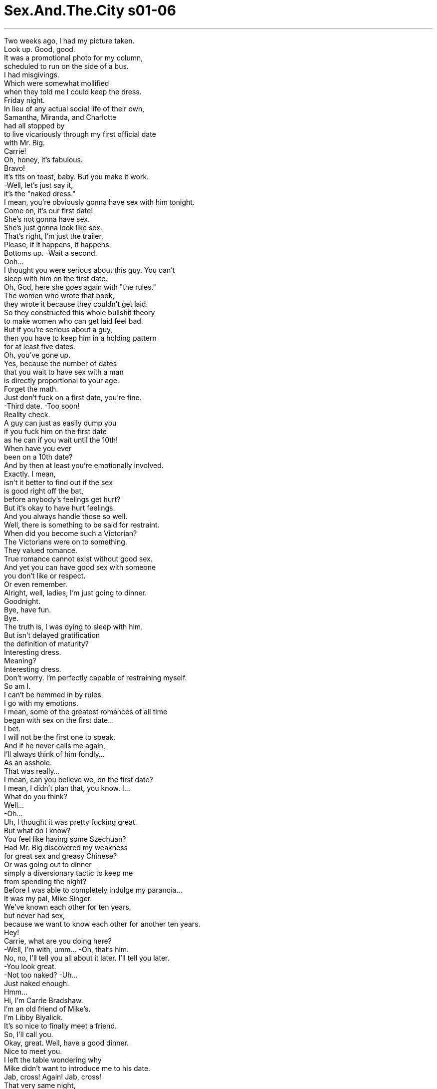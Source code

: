 


= Sex.And.The.City s01-06
:toc: left
:toclevels: 3
:sectnums:
:stylesheet: myAdocCss.css

'''

Two weeks ago, I had my picture taken. +
Look up. Good, good. +
It was a promotional photo for my column, +
scheduled to run on the side of a bus. +
I had misgivings. +
Which were somewhat mollified +
when they told me I could keep the dress. +
Friday night. +
In lieu of any actual social life of their own, +
Samantha, Miranda, and Charlotte +
had all stopped by +
to live vicariously through my first official date +
with Mr. Big. +
Carrie! +
Oh, honey, it's fabulous. +
Bravo! +
It's tits on toast, baby. But you make it work. +
-Well, let's just say it, +
it's the "naked dress." +
I mean, you're obviously gonna have sex with him tonight. +
Come on, it's our first date! +
She's not gonna have sex. +
She's just gonna look like sex. +
That's right, I'm just the trailer. +
Please, if it happens, it happens. +
Bottoms up. -Wait a second. +
Ooh... +
I thought you were serious about this guy. You can't +
sleep with him on the first date. +
Oh, God, here she goes again with "the rules." +
The women who wrote that book, +
they wrote it because they couldn't get laid. +
So they constructed this whole bullshit theory +
to make women who can get laid feel bad. +
But if you're serious about a guy, +
then you have to keep him in a holding pattern +
for at least five dates. +
Oh, you've gone up. +
Yes, because the number of dates +
that you wait to have sex with a man +
is directly proportional to your age. +
Forget the math. +
Just don't fuck on a first date, you're fine. +
-Third date. -Too soon! +
Reality check. +
A guy can just as easily dump you +
if you fuck him on the first date +
as he can if you wait until the 10th! +
When have you ever +
been on a 10th date? +
And by then at least you're emotionally involved. +
Exactly. I mean, +
isn't it better to find out if the sex +
is good right off the bat, +
before anybody's feelings get hurt? +
But it's okay to have hurt feelings. +
And you always handle those so well. +
Well, there is something to be said for restraint. +
When did you become such a Victorian? +
The Victorians were on to something. +
They valued romance. +
True romance cannot exist without good sex. +
And yet you can have good sex with someone +
you don't like or respect. +
Or even remember. +
Alright, well, ladies, I'm just going to dinner. +
Goodnight. +
Bye, have fun. +
Bye. +
The truth is, I was dying to sleep with him. +
But isn't delayed gratification +
the definition of maturity? +
Interesting dress. +
Meaning? +
Interesting dress. +
Don't worry. I'm perfectly capable of restraining myself. +
So am I. +
I can't be hemmed in by rules. +
I go with my emotions. +
I mean, some of the greatest romances of all time +
began with sex on the first date... +
I bet. +
I will not be the first one to speak. +
And if he never calls me again, +
I'll always think of him fondly... +
As an asshole. +
That was really... +
I mean, can you believe we, on the first date? +
I mean, I didn't plan that, you know. I... +
What do you think? +
Well... +
-Oh... +
Uh, I thought it was pretty fucking great. +
But what do I know? +
You feel like having some Szechuan? +
Had Mr. Big discovered my weakness +
for great sex and greasy Chinese? +
Or was going out to dinner +
simply a diversionary tactic to keep me +
from spending the night? +
Before I was able to completely indulge my paranoia... +
It was my pal, Mike Singer. +
We've known each other for ten years, +
but never had sex, +
because we want to know each other for another ten years. +
Hey! +
Carrie, what are you doing here? +
-Well, I'm with, umm... -Oh, that's him. +
No, no, I'll tell you all about it later. I'll tell you later. +
-You look great. +
-Not too naked? -Uh... +
Just naked enough. +
Hmm... +
Hi, I'm Carrie Bradshaw. +
I'm an old friend of Mike's. +
I'm Libby Biyalick. +
It's so nice to finally meet a friend. +
So, I'll call you. +
Okay, great. Well, have a good dinner. +
Nice to meet you. +
I left the table wondering why +
Mike didn't want to introduce me to his date. +
Jab, cross! Again! Jab, cross! +
That very same night, +
something absolutely amazing happened to Miranda. +
Come on! Jab, cross, kick! +
Oh my God, oh my God! I'm so sorry, I'm so sorry. I didn't mean-- +
She met someone in gym class. +
Are you...? Oh, God. +
Are you sure you're okay? +
I'm fine, really. +
So, what exactly about my head pissed you off? +
I wish there was something I could do. +
Well, you could buy me dinner sometime. +
-And a CAT scan. +
His name was Ted Baker. +
He was 32 years old, a sports medicine doctor +
with an apartment overlooking the Natural History Museum. +
Three prior serious relationships, +
none resulting in marriage. +
A kiss to make it better. +
So, really, can I call you sometime? +
Sure. +
He left a message on my machine when I got home. +
He wants to go out this week. +
Hey, that's fantastic! +
No, it's too quick. +
I think maybe that kick in his head scrambled his brains. +
No, too quick is sleeping with him on the first date. That's too quick. +
You both got excited and you went for it. +
Stop blaming yourself. +
No, I don't blame myself. +
-I blame the dress, the dress. +
The dress led me on, it had a life of its own. +
Oh, then we went to this Chinese restaurant afterwards, +
and you'll never guess who I ran into. +
-Who? -Mike Singer, out on a date. +
The whole world's in love. +
Oh. I'm not sure, I don't know. He was acting +
very weird. Like, he, uh... +
like he didn't want me to meet her or something. +
What's her name? +
Her name was Libby Biyalick. +
Mike told me everything that afternoon, +
while I helped him pick out sheets +
at Bed Bath & Beyond. +
So, how long have you been seeing her? +
A while. +
-Is this a painful topic? +
No, it's just, she's not someone I date openly. +
Why, is she married? +
No. +
Is she a cousin? +
No. +
Look, the thing is, she's smart, +
she's incredibly sweet, and the sex is great. +
Well, she's just not the one I see myself with. +
Why not? +
It was about three months ago. +
Mike had been dumped by Fiona Brooks, +
a cellist for the Philharmonic, +
who he was trying to forget as quickly as possible. +
They had both loved to cook, +
and shopping for the week was a Saturday morning ritual. +
So he was feeling particularly vulnerable when... +
Care to try some aged sheep's milk cheese +
from the Tyrolean Alps? +
Thanks. +
Mmm, it's good. +
It's made by monks. +
-Really? -Trappist monks. +
Fresh goat cheese from the Napa Valley. +
It's delicious. +
L'explorateur. +
It's a triple crème from France. +
Mike found himself very uninhibited. +
Since he didn't think Libby was that gorgeous, +
there wasn't any pressure. +
The next morning, he woke up and felt at ease, +
very relaxed. +
I'm a creative director of an ad agency, +
but eventually I'd love to have my own shop. +
I'd love to have my own shop, too. +
Well, cheese shop, I mean. +
She was one of the only women he'd ever met +
who he felt he could just be with. +
So what's the problem? +
Look, she's not beautiful, +
and we don't have a lot in common. +
I mean, you know, most of her friends are in dairy. +
But she's warm, and unpretentious, +
and it is the best sex I've ever had in my life. +
What are you afraid of? What other people are going to think? +
Look, all I know is that +
she's not the right woman for me in the larger sense. +
So I keep her a secret. +
I couldn't decide whether Mike was being +
shallow or honest. +
But the question nagged me for days. +
How many of us out there are having great sex +
with people we're ashamed to introduce to our friends? +
Have I ever had fabulous sex with someone +
I didn't want to admit to? Hmm... +
Mm. Did I ever tell you about that jazz musician +
who lived with his mother in Queens? +
Yeah, Alex. +
What about the window washer? +
The one who doesn't wear any underwear? +
I met this gorgeous kid in Spy Bar last year. +
He turned out to be in high school. +
Evidently, Samantha had had lots of sex, +
none of which was secret. +
Fine, it just proves that I'm not ashamed of anyone +
who I've slept with. +
Okay, here it is. +
Up here. +
Oh, you look-- +
Naked. +
There it was, +
the dress that lead me down +
the garden path with Mr. Big. +
I shouldn't be embarrassed? +
No, you look fabulous! +
Besides, there's no such thing as bad publicity. +
Yeah. You would say that, you're a publicist. +
You know, we need to go someplace absolutely fabulous +
where we can toast you, where the bus goes by. +
And you can invite Mr. Big. +
No, no, I don't think so. I haven't heard from him +
since we spent the night together. +
Oh, sweetie, forget about him. +
You are going to be on the side of a bus. +
Ten million men are going to be drooling over you +
every morning on their way to work. +
It's the best personal ad I've ever seen in my life. +
Samantha had a particular knack +
for turning a desperate situation into a hopeless one. +
Oh, speaking of secret sex, +
did Charlotte ever tell you about the rabbi? +
The rabbi? +
Excuse me? +
You know who I'm talking about. +
I cannot believe that the two of you came down here +
to interrogate me at work! +
I'm sorry, it's my fault. +
Anyway, he wasn't a rabbi. +
He was a Hasidic folk artist from Brooklyn. +
Close enough. +
Evidently, Charlotte had seen Shmuel's work +
in an exhibition, +
and scheduled an appointment to meet him at his studio. +
These are outstanding, so much life. +
You have a beautiful way with light. +
Thank you. +
Now this one is really special. +
That's my Yeshiva. +
I wanted to capture the exuberance of youth. +
Charlotte quickly became intoxicated by his talent, +
his strangeness and the smell of his wool. +
Magical. +
It was so sexy, so forbidden. +
Daddy's little Episcopalian princess +
in the arms of one of God's chosen people. +
We would talk about art and sex and the Torah. +
Well, why didn't you introduce him to anybody? +
I was embarrassed. +
I mean, I couldn't really date him. +
And he couldn't date me. +
I mean, what would people think? +
If the sex is good, who cares what anybody thinks? +
Now you cannot put this in your column. Promise? +
I promise. +
Was secret sex the ultimate form of intimacy, +
since it existed in a pure state, +
exempt from the judgment of the world? +
Or is it just another way in which we deny our feelings +
and emotionally compartmentalize our lives? +
Hello? +
Do you miss me yet? +
Who is this? +
How've you been? +
Oh, great. +
Fabulous, fantastic actually, and you? +
Well, at the risk of sounding trite... +
I haven't been able to stop thinking about you. +
I adore trite. +
Listen, we should have a real first date. +
You know, the traditional American type. +
Dinner and a movie. +
Of course, knowing us, we'll skip the movie. +
Just as long as we don't skip dinner. +
What a relief. +
I had just escaped the sex on the first date curse. +
Whew! +
That weekend, I was out with a man whose name +
I wanted to shout from the rooftops. +
Let me get this straight, +
your picture is going to be on a bus? +
That's right. +
A cross town bus, or a downtown bus? +
The M2. It goes right down Fifth. +
That's a good line. +
I'm getting together a group of my friends +
tomorrow afternoon to watch it go by. +
I thought, maybe if you weren't doing anything-- +
Hey, how are you? +
Hey, how are you? It's good to see you. +
-You remember Phyllis. -Of course, Phyllis. +
-How are you? -Everything good? +
Yeah, everything's dandy. +
Well, that's what I hear. +
-So, uh, good to see you. -Good to see you again. +
-Good seeing you. -Bye-bye, cheers. +
-Who was that? -Just some guy +
I skied with in Aspen. +
I didn't understand. +
Had I suddenly become the invisible woman? +
I tried not to let it bother me. +
I also tried not to let it bother me +
that he took me back to Fung Wa, +
scene of our post-coital dinner. +
Oh, I can't make your party tomorrow. +
Oh, no. +
I wanted to introduce you to some of my friends. +
Well, I'll be home later if you miss me. +
As I surveyed the room, +
I realized it smelled like a cheap date +
you don't want anyone to meet. +
I told Mr. Big I was on a deadline +
and I had to get home. +
-Hello? -Listen, I have a question. +
Of all the restaurants in Manhattan, +
why did you take Libby to Fung Wa? +
Well, it's pretty obscure. +
Not much of a chance of running into anybody I know. +
So, you mean it's the kind of a place +
that men take women they don't want to be seen with in public? +
Yes, it is perfect for that. +
Oh, sorry. +
The evidence was mounting. +
Was it possible that I had become +
Mr. Big's secret sex girl? +
The next morning, +
Miranda discovered a shocking sex secret of her own. +
She had just spent a wonderful night with Ted, +
who had to leave early in the morning +
to catch a flight to D.C. for a spinal conference. +
I can go home, it's no big deal. +
No, stay, it's 6:00 a.m. +
I'll be back tonight. Want to do something? +
-I'd love to. -Alright, I'll call you at work. +
Have a good flight. +
Miranda waited for the dead bolt to drop, +
and then used the opportunity to ransack Ted's apartment +
and look for pictures of old girlfriends. +
She was not at all prepared for what she found. +
Yeah? Do you feel your cock where it wants to e every night? +
Every single night when you come home +
and everything's done in the house +
and I've been doing it all day long... +
I don't know what to do. +
I can't admit to having found this, +
but now I don't know if I want to see him again. +
How can you judge him until you spank him? +
I'm only kidding. +
But, I mean, obviously this is what he's into. +
Maybe it's just his fantasy life. +
Later that day, +
the cream of New York gathered to toast +
the maiden voyage of my bus. +
Where's Mr. Big? +
Oh, he couldn't make it. +
What do you mean he couldn't make it? +
I don't know, it's a work thing. +
Oh, but this is your bus party! +
Oh, I told you, you shouldn't have... +
Well, never mind. +
What, he's not here because I slept with him on the first date? +
Basically, yes. When you sleep with a man on the first date, +
the relationship will never be anything more than just sex. +
-Uh-huh. Okay, thank you. +
-Cheers! -Cheers! +
I didn't want to admit that she was right. +
Ah, here it comes, here it comes! +
I just wanted to see my bus and get the hell out of there. +
-Oh, shit. Carrie! +
-Hi, did I miss it? -Hey! Hi. +
Not yet, no. +
Hey, I thought you were going to bring Libby... +
Oh, yeah. I finally asked her to join me in public +
and she turns me down. +
Why? +
She told me that she met somebody else +
who doesn't have my problems with intimacy. +
Oh, I'm sorry. +
Uh! Quiet, +
here you come! +
Ohh... +
Aw, don't worry, sweetie, don't worry. Eh... +
Nobody in New York notices a bus +
until it's about to hit them. +
That's right. +
Meanwhile, +
Miranda spent another wonderful evening with Ted +
and began to re-evaluate her options. +
That was one of the most amazing meals +
I have ever had. Thank you. +
My pleasure. +
You know, I missed you today. +
-You did? +
I guess I've just been waiting all this time +
for a good kick in the head. +
And here I thought that all you really wanted +
was a good spanking. +
Excuse me? +
You heard me. +
Oh. +
Ted didn't take Miranda home that night. +
He never took her calls or returned her messages. +
And she never saw him at the gym again. +
Very late that night, +
fueled by a massive quantity of champagne, +
I decided to say goodbye to Mr. Big. +
I just came here to tell you that +
if you're embarrassed or ashamed +
to be involved with me in any way, +
that we can no longer see each other. +
The truth is, I blamed myself. +
I wore the naked dress on our first date, +
I slept with him too fast, +
and now I'm on a Fifth Avenue bus with a penis on my head. +
What are you talking about? +
You won't introduce me to your friends, +
you bring me back to that restaurant +
where men take women they don't want to be seen with, +
you won't come out and meet my friends. +
You have me in a niche. +
Certain events, certain restaurants, +
certain people. +
Like I'm only a particular fragment of the kind of person +
you think that you should be dating. +
But I've only gotten to know a particular fragment. +
Although, I'm beginning to know more. +
No, this is not me. +
This is me reacting to your perception of me. +
Oh, okay. +
Well... +
I think Fung Wa's is +
the best Chinese food +
in the city, so that's why we went there. +
And, uh... +
Oh... The guy we met in the street, +
I couldn't remember his name, +
which possibly means I have Alzheimer's. +
So that's what that was about. +
And this afternoon I had courtside tickets +
to the Knicks, +
and that's all folks! +
I should have been jumping for joy, +
but I only felt a hard knot of fear. +
So you and me... +
Then maybe this is for real? +
Could be... +
\N“秘密性关系” +
\N两周前我去拍沙龙照 +
\N看上面﹐很好… +
\N这是为了替我的专栏做宣传 +
\N打算刊登在公车车身 +
\N我相当紧张 +
\N但他们安慰我 说我可以把宣传服带回家 +
\N星期五晚上 +
\N莎曼珊﹑米兰达﹑夏绿蒂 为了帮我打点 +
\N和大人物的首次正式约会 +
\N都牺牲了自己的社交活动 +
\N凯莉 +
\N真是太美了 +
\N这件衣服很暴露 但是穿在你身上很好看 +
\N这件衣服若隐若现 你显然打算今晚和他上床 +
\N-我们才第一次约会 -她的穿着完全透露了渴望 +
\N-没错﹐今天只是预告 -拜托﹐会发生的事就会发生 +
\N-加油 -等一下 +
\N如果你在乎对方 就不会第一次约会就跟他上床 +
\N老天﹐又是“约会守则” +
\N写那种书的女人 就是因为找不到上床的对象 +
\N所以才发明这种狗屁理论 +
\N好让找到上床对象的女人难过 +
\N如果你在乎对方 +
\N就要让他等到五次约会之后 +
\N-你已经约会五次了 -对 +
\N等做爱的约会数目 应该和年纪成正比 +
\N别管数目字 反正首次约会不要做 +
\N-第三次约会 -太快了 +
\N要是第一次约会和对方上床 他会甩了你 +
\N那第十次同样有可能 +
\N等到第十次会如何？ +
\N-到时你早就付出真情了 -没错 +
\N心碎之前先看性趣合不合 不是比较好吗？ +
\N-心碎无所谓 -你一向擅长控制情绪 +
\N她就是懂得自我克制的人 +
\N你何时变成维多利亚时代的人？ +
\N维多利亚时代注重浪漫的感觉 +
\N没有鱼水之欢 就不算真正的浪漫 +
\N和自己不在意的人 也可以有鱼水之欢 +
\N或过后就忘的人 +
\N好了﹐各位﹐我要去吃晚餐了 +
\N-晚安 -晚安﹐好好玩 +
\N再见 +
\N其实我想上他想疯了 +
\N但成熟的定义 不是克制欲望吗？ +
\N-真有趣的衣服 -什么意思？ +
\N真有趣的衣服 +
\N-别担心﹐我会克制自己 -我也是 +
\N我无法墨守规则 我一向照感觉行事 +
\N有些伟大的爱情故事 也开始于头一次约会就上床 +
\N我敢打赌 +
\N一定不是我先开口 +
\N要是他不打给我 我就把他想成… +
\N一个大混蛋 +
\N这真是… +
\N你相信吗？ 我们第一次约会就… +
\N我没想到会这样 +
\N你觉得如何？ +
\N我觉得棒呆了﹐我也不知道 +
\N你想吃四川菜吗？ +
\N难道大人物发现我 喜欢做爱和中国菜？ +
\N或者出去吃饭是调虎离山之计 +
\N以免我留下来过夜 +
\N我还来不及思考就… +
\N那是我的朋友麦可辛格 我们认识十年了 +
\N不过从没上过床 因为我们还想再维持十年友谊 +
\N-你好 -凯莉﹐你在这里做什么？ +
\N我和…以后再告诉你 +
\N-穿得真美 -不会太暴露吗？ +
\N刚刚好 +
\N我是凯莉布雷萧 是麦可的老朋友 +
\N我是莉比碧亚利 总算遇到熟人了 +
\N-我再打给你 -好 +
\N-用餐愉快 -很高兴认识你 +
\N不知麦可为何 不介绍我给他的女伴 +
\N同一天晚上﹐有一件奇妙的事 +
\N发生在米兰达身上 +
\N老天﹐对不起 +
\N她在体育课认识一个人 +
\N-你真的没事吗？ -没事 +
\N我的头哪里惹到你了 +
\N希望我能帮你做点事 +
\N你可以请我吃饭 +
\N还有断层扫描 +
\N他叫泰德贝克﹐32岁 是运动疗法医生 +
\N他的公寓可以看到 自然历史博物馆 +
\N之前谈过三次恋爱 都没有结果 +
\N亲一下会好一点 +
\N我可以打电话给你吗？ +
\N当然 +
\N我回家时发现 他留了一通电话录音 +
\N-他约我本周出去 -真不错 +
\N不﹐这样太快了 也许我把他脑袋踢糊涂了 +
\N不﹐第一次约会就上床才算快 +
\N你们俩太兴奋﹐才会那么大胆 别责怪自己 +
\N我没责怪自己﹐都是那件衣服 +
\N那件衣服唆使我 好像自己有生命似的 +
\N之后我们去那家餐厅 你绝对想不到我碰到了谁 +
\N-谁？ -麦可辛格﹐他在约会 +
\N-全世界的人都恋爱了 -我也不确定 +
\N他的举止很奇怪 +
\N好像不希望我 看见他的女伴似的 +
\N她叫什么名字？ +
\N她叫莉比碧亚利 +
\N我帮麦可在床具沐浴精品店 +
\N挑选床单时﹐他告诉了我实情 +
\N-你认识她多久了？ -一阵子 +
\N你们有什么苦衷吗？ +
\N我只是不和她公开约会 +
\N-为什么？她结婚了？ -没有 +
\N-是你的亲戚吗？ -不是 +
\N她很聪明﹑非常温柔 技巧也很高超 +
\N只是她不是我理想中的对象 +
\N为什么？ +
\N那是三个月前的事 +
\N麦可被大提琴家 费欧娜布鲁克甩了 +
\N他想尽快忘记她 +
\N他们都喜欢烹饪 +
\N他如常在周六早晨 购买一周日用品 +
\N正当他伤心欲绝时… +
\N想尝尝提洛尔羊乳酪吗？ +
\N谢谢 +
\N-真好吃 -是僧侣制作的 +
\N-真的？ -特拉普僧侣 +
\N纳帕谷的新鲜羊乳酪 +
\N好好吃 +
\N这是“探险家” 一种法国三层奶酪 +
\N麦可发现自己忽然轻松起来 +
\N他觉得莉比不是绝色美人 因此自己毫无压力 +
\N次日早晨他醒来时 觉得很舒适自在 +
\N我是广告公司的企划部经理 +
\N我希望以后能自己开店 +
\N我也希望以后自己开店 我是说乳酪店 +
\N她是麦可所遇见的女人中 +
\N唯一让他觉得轻松自在的 +
\N究竟问题何在？ +
\N她长得不漂亮 我们没有什么共通点 +
\N她大部分朋友都是同业人士 +
\N但她很温暖﹑真诚﹐而且… +
\N是我这辈子做过最美好的一次 +
\N那你怕什么？ 其他人会怎么想？ +
\N按照一般的想法﹐她不适合我 +
\N所以我不告诉其他人 +
\N我不知道麦可是 目光浅薄还是诚实 +
\N但我一直在思考这个问题 +
\N有多少伴侣性关系美好 +
\N但却羞于向朋友介绍另一半？ +
\N我有没有和自己不认可的人 享受过美好的性爱？ +
\N我是否告诉过你和妈一起住 皇后区的爵士乐手？ +
\N-有﹐叫亚历斯 -还有那个洗窗工人？ +
\N不穿内裤的那个？ +
\N去年在间谍酒吧遇到的帅哥 +
\N结果他才读高中 +
\N莎曼珊显然经验丰富 +
\N每一次她都开诚布公 +
\N那只证明了 我不以这些上床对象为耻 +
\N就是这张 +
\N你看来… +
\N很暴露 +
\N就是这件衣服诱使我 和大人物上床 +
\N-我不用感到尴尬？ -不﹐你看来很美 +
\N恶名远播是最糟糕的事 +
\N说得对﹐你是公关经理 +
\N我们应该找个适当的地方 +
\N等公车经过﹐好好庆祝一番 +
\N-还可以请大人物来 -我觉得不好 +
\N那天晚上过后我们就没联络了 +
\N亲爱的﹐忘了他 你要上公车车身看板 +
\N每天早上上班时间 +
\N会有一大票男人垂涎你 +
\N这是我这辈子看过 最棒的个人广告 +
\N莎曼珊非常擅于 +
\N将无助的情势变成绝望 +
\N谈到秘密性关系﹐夏绿蒂 有没有告诉你那个犹太教士？ +
\N-什么？ -你知道我说谁 +
\N你们居然打扰我工作 +
\N抱歉﹐是我的错 +
\N他不是犹太教士 是布鲁克林哈什教传统艺术家 +
\N差不多 +
\N夏绿蒂欣赏过希谬的作品 +
\N打算参观他的画室 +
\N真特别的画﹐充满生命力 +
\N-你把光影处理得很美 -谢谢 +
\N-这一幅最特别 -是我读过的小学 +
\N我想捕捉青春的活力 +
\N夏绿蒂为他的才华 异国风情以及 +
\N身上羊毛织品的味道所吸引 +
\N真神奇 +
\N真是激情禁忌的爱 +
\N一位天主教派的公主 +
\N躺在上帝选民的臂膀中 +
\N我们谈论艺术 性爱和摩西五书 +
\N你为何不把他介绍给我们？ +
\N我觉得好尴尬 +
\N我不会和他约会 他也不会和我约会 +
\N-别人会怎么想？ -如果性趣相合﹐管别人怎么想 +
\N别把这事写在专栏里﹐你发誓 +
\N我发誓 +
\N秘密性爱是否因与世隔绝 保持纯洁的状态 +
\N而能成为 亲密关系的最终形式？ +
\N或者这只是否定 自己感情的一种方式 +
\N好让这种感情 和真实生活区隔开来？ +
\N-谁？ -开始想我了吗？ +
\N-你是谁？ -过得如何？ +
\N很好 +
\N太好了﹐那你呢？ +
\N这样说可能太老套 +
\N我一直在想你 +
\N我喜欢老套 +
\N听我说 我们应该要真正约一次会 +
\N典型的美式约会 +
\N吃晚餐﹐然后看电影？ +
\N我们可以跳过电影 +
\N只要不跳过晚餐 +
\N真好﹐总算逃过 首次约会就上床的诅咒 +
\N那个周末我和他一起出去 +
\N我真想把他的姓名公诸于世 +
\N我们把事情弄清楚 +
\N-你的照片要刊登在公车上 -对 +
\N是走城外的公车 还是走市内线的？ +
\N-是M2线﹐走第五街那一班 -这条路线不错 +
\N明天下午我要和朋友 一起看公车经过 +
\N如果你没事的话… +
\N你好吗？ +
\N你好﹐真高兴见到你 +
\N-你应该记得菲莉丝 -当然﹐你好﹐菲莉丝 +
\N-一切都好吗？ -都很好 +
\N别人也这么说 +
\N-很高兴见到你 -我也很高兴 +
\N再见 +
\N-那是谁？ -在亚斯本滑雪认识的 +
\N我不懂 我突然成了隐形人吗？ +
\N我努力说服自己别烦恼这件事 +
\N他又带我去风华餐厅 我们第一次约会的餐厅时 +
\N我也努力说服自己别担心 +
\N我明天无法陪你去 +
\N我想把你介绍给我朋友 +
\N如果你想我﹐我晚一点会在家 +
\N我看着餐厅里面 +
\N忽然觉得在这里约会很没尊严 大家都不想遇见熟人 +
\N我告诉大人物我要赶稿 必须回家了 +
\N-谁？ -我有问题要问你 +
\N曼哈顿那么多餐厅 你为何要带莉比去风华餐厅？ +
\N那里很幽暗﹐不容易遇到熟人 +
\N你是说男人带不想介绍 给别人的女友去那家餐厅？ +
\N对﹐那是最适合的地方﹐抱歉 +
\N证据越来越明显 +
\N我是否变成大人物的 秘密性伴侣？ +
\N次日早晨 米兰达发现了惊人的情色秘密 +
\N她刚和泰德度过愉快的夜晚 +
\N他一早就得搭机到华盛顿特区 参加脊髓研讨会 +
\N-我可以回家﹐没关系 -不﹐留下﹐现在才六点 +
\N我今晚就回来﹐要约碰面吗？ +
\N-好 -我会打给你 +
\N一路顺风 +
\N米兰达一等到门关上 +
\N就搜查泰德的公寓 找前女友的相片 +
\N她没想到会搜出这些东西 +
\N打屁股 +
\N是吗？ 你的老二每晚都跑到别处去？ +
\N每天晚上你回到家 家里都整理得干干净净… +
\N我不知道怎么办 +
\N真不敢相信找到这种东西 现在我不想再看到他 +
\N你没打他屁股怎能妄加批评？ +
\N-开玩笑的 -他显然热衷此道 +
\N也许只是性幻想 +
\N待会儿纽约的精英 就要向我的公车敬酒 +
\N-大人物呢？ -他不能来 +
\N为何不能来？ +
\N不知道﹐工作的事 +
\N-但这是你的公车宴会 -我说过你不该… +
\N算了 +
\N什么？我第一次约会跟他上床 所以他就不来了？ +
\N基本上没错 第一次约会就和对方上床 +
\N双方的关系就仅止于性 +
\N-我不想承认﹐但她说得对 -公车来了 +
\N我只想看看我的公车 然后马上离开这里 +
\N可恶 +
\N-凯莉﹐我错过了吗？ -没有 +
\N-我以为你会带莉比… -对了 +
\N最后我邀她和我公开露面 但她拒绝我 +
\N为什么？ +
\N她认识了别人 对方没有像我一样的问题 +
\N-真遗憾 -安静﹐车子来了 +
\N别难过﹐亲爱的… +
\N纽约人不会注意公车 除非快被车撞 +
\N没错 +
\N同时米兰达又和泰德 度过愉快的夜晚 +
\N并且重新考虑她的选择 +
\N这是我吃过最棒的一餐 谢谢你 +
\N我的荣幸 +
\N我今天很想念你 +
\N真的？ +
\N我想我等人踢我的头等很久了 +
\N我想你需要的是有人打你屁股 +
\N-什么？ -你心知肚明 +
\N泰德那晚没带米兰达回家 +
\N不再接她电话﹐也不回她留言 +
\N她再也没在健身房见过他 +
\N那天深夜我喝了很多香槟 +
\N决定去向大人物告别 +
\N我来告诉你 如果你对我俩的关系 +
\N觉得尴尬或羞耻 那我们就不必再见面了 +
\N其实我责怪的是自己 +
\N我第一次约会就穿那么暴露 又太快和他上床 +
\N我挂在第五街公车的海报 还有个老二在头旁边 +
\N你在说什么？ +
\N你不介绍我给你朋友认识 +
\N带我去那家专门让男人 +
\N和不肯承认的女友吃饭的餐厅 +
\N不跟我朋友见面 +
\N把我藏起来﹐做特定的事 去特定的餐厅﹑见特定的人 +
\N好像我的条件不配当 +
\N你应该约会的那种人 +
\N但我只看见事情的一面 +
\N不过后来我知道了实情 +
\N不﹐这不是我 这是你对我的误解 +
\N好吧 +
\N这个… +
\N我觉得风华是 市内最好的中国餐厅 +
\N所以我们才去那里 +
\N我们在街上碰到的人 +
\N我忘了他的名字 我大概有老人痴呆症 +
\N所以我才那样表现 +
\N至于今天下午 我去看尼克队比赛 +
\N就是这样 +
\N我本来应该高兴 +
\N但我只感到害怕 +
\N我们之间… +
\N你是真心的？ +
\N有可能… +
